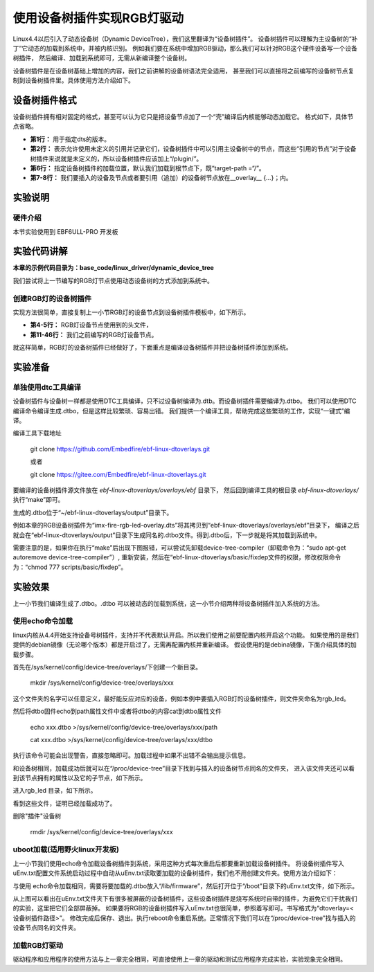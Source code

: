 .. vim: syntax=rst

使用设备树插件实现RGB灯驱动
====================================

Linux4.4以后引入了动态设备树（Dynamic DeviceTree），我们这里翻译为“设备树插件”。
设备树插件可以理解为主设备树的“补丁”它动态的加载到系统中，并被内核识别。
例如我们要在系统中增加RGB驱动，那么我们可以针对RGB这个硬件设备写一个设备树插件，
然后编译、加载到系统即可，无需从新编译整个设备树。

设备树插件是在设备树基础上增加的内容，我们之前讲解的设备树语法完全适用，
甚至我们可以直接将之前编写的设备树节点复制到设备树插件里。具体使用方法介绍如下。

设备树插件格式
~~~~~~~~~~~~~~~~~~~~~~~~~~~

设备树插件拥有相对固定的格式，甚至可以认为它只是把设备节点加了一个“壳”编译后内核能够动态加载它。
格式如下，具体节点省略。

.. code-block:: dts
    :caption: 设备树插件基本格式
    :linenos:

    /dts-v1/; 
    /plugin/; 
    
     / {
            fragment@0 {
                target-path = "/"; 
                __overlay__ {
                    /*在此添加要插入的节点*/
                };
            };
     };

- **第1行：** 用于指定dts的版本。
- **第2行：** 表示允许使用未定义的引用并记录它们，设备树插件中可以引用主设备树中的节点，而这些“引用的节点”对于设备树插件来说就是未定义的，所以设备树插件应该加上“/plugin/”。
- **第6行：** 指定设备树插件的加载位置，默认我们加载到根节点下，既“target-path =“/”。
- **第7-8行：** 我们要插入的设备及节点或者要引用（追加）的设备树节点放在__overlay_\_ {…}；内。

实验说明
~~~~~~~~~~~~~~~~~~~~~~~~~~~

硬件介绍
>>>>>>>>>>>>>>>>>>>>>

本节实验使用到 EBF6ULL-PRO 开发板

实验代码讲解
~~~~~~~~~~~~~~~~~~~~~~~~~~~

**本章的示例代码目录为：base_code/linux_driver/dynamic_device_tree**

我们尝试将上一节编写的RGB灯节点使用动态设备树的方式添加到系统中。

创建RGB灯的设备树插件
>>>>>>>>>>>>>>>>>>>>>

实现方法很简单，直接复制上一小节RGB灯的设备节点到设备树插件模板中，如下所示。

.. code-block:: dts
    :caption: rgb_led 设备树插件
    :linenos:

    /dts-v1/;
    /plugin/;
    
    #include "imx6ul-pinfunc.h" 
    #include "dt-bindings/gpio/gpio.h"
   
    / {
       fragment@0 {
           target-path = "/";
           __overlay__ {
               rgb_led2{ 
                   #address-cells = <1>;
                   #size-cells = <1>;
                   compatible = "fire,rgb_led21";
                   /*红灯节点*/
                   ranges;
                   rgb_led_red@0x020C406C{
                       compatible = "fire,rgb_led_red";
                       reg = <0x020C406C 0x00000004
                              0x020E006C 0x00000004
                              0x020E02F8 0x00000004
                              0x0209C000 0x00000004
                              0x0209C004 0x00000004>;
                       status = "okay";
                   };
                   /*绿灯节点*/
                   rgb_led_green@0x020C4074{
                       compatible = "fire,rgb_led_green";
                       reg = <0x020C4074 0x00000004
                              0x020E01E0 0x00000004
                              0x020E046C 0x00000004
                              0x020A8000 0x00000004
                              0x020A8004 0x00000004>;
                       status = "okay";
                   };
                   /*蓝灯节点*/
                   rgb_led_blue@0x020C4074{
                       compatible = "fire,rgb_led_blue";
                       reg = <0x020C4074 0x00000004
                              0x020E01DC 0x00000004
                              0x020E0468 0x00000004
                              0x020A8000 0x00000004
                              0x020A8004 0x00000004>;
                       status = "okay";
                   };
               };
           };
       };
    };

- **第4-5行：** RGB灯设备节点使用到的头文件，
- **第11-46行：** 我们之前编写的RGB灯设备节点。

就这样简单，RGB灯的设备树插件已经做好了，下面重点是编译设备树插件并把设备树插件添加到系统。


实验准备
~~~~~~~~~~~~~~~~~~~~~~~~~~~

单独使用dtc工具编译
>>>>>>>>>>>>>>>>>>>>>

设备树插件与设备树一样都是使用DTC工具编译，只不过设备树编译为.dtb。而设备树插件需要编译为.dtbo。
我们可以使用DTC编译命令编译生成.dtbo，但是这样比较繁琐、容易出错。
我们提供一个编译工具，帮助完成这些繁琐的工作，实现“一键式”编译。

编译工具下载地址

   git clone https://github.com/Embedfire/ebf-linux-dtoverlays.git
   
   或者
   
   git clone https://gitee.com/Embedfire/ebf-linux-dtoverlays.git

要编译的设备树插件源文件放在 *ebf-linux-dtoverlays/overlays/ebf* 目录下，
然后回到编译工具的根目录 *ebf-linux-dtoverlays/* 执行“make”即可。

生成的.dtbo位于“~/ebf-linux-dtoverlays/output”目录下。

例如本章的RGB设备树插件为“imx-fire-rgb-led-overlay.dts”将其拷贝到“ebf-linux-dtoverlays/overlays/ebf”目录下，
编译之后就会在“ebf-linux-dtoverlays/output”目录下生成同名的.dtbo文件。得到.dtbo后，下一步就是将其加载到系统中。

需要注意的是，如果你在执行“make”后出现下图报错，可以尝试先卸载device-tree-compiler（卸载命令为：“sudo apt-get autoremove device-tree-compiler”）,
重新安装，然后在“ebf-linux-dtoverlays/basic/fixdep文件的权限，修改权限命令为：“chmod 777 scripts/basic/fixdep”。

实验效果
~~~~~~~~~~~~~~~~~~~~~~~~~~~

上一小节我们编译生成了.dtbo。.dtbo 可以被动态的加载到系统，这一小节介绍两种将设备树插件加入系统的方法。

使用echo命令加载
>>>>>>>>>>>>>>>>>>>>>

linux内核从4.4开始支持设备号树插件，支持并不代表默认开启。所以我们使用之前要配置内核开启这个功能。
如果使用的是我们提供的debian镜像（无论哪个版本）都是开启过了，无需再配置内核并重新编译。
假设使用的是debina镜像，下面介绍具体的加载步骤。

首先在/sys/kernel/config/device-tree/overlays/下创建一个新目录。

   mkdir /sys/kernel/config/device-tree/overlays/xxx

这个文件夹的名字可以任意定义，最好能反应对应的设备，例如本例中要插入RGB灯的设备树插件，则文件夹命名为rgb_led。

然后将dtbo固件echo到path属性文件中或者将dtbo的内容cat到dtbo属性文件

   echo xxx.dtbo >/sys/kernel/config/device-tree/overlays/xxx/path

   cat xxx.dtbo >/sys/kernel/config/device-tree/overlays/xxx/dtbo

执行该命令可能会出现警告，直接忽略即可。加载过程中如果不出错不会输出提示信息。

和设备树相同，加载成功后就可以在“/proc/device-tree”目录下找到与插入的设备树节点同名的文件夹，
进入该文件夹还可以看到该节点拥有的属性以及它的子节点，如下所示。

.. image:: ./media/dynami002.png
   :align: center
   :alt: 02|

进入rgb_led 目录，如下所示。

.. image:: ./media/dynami003.png
   :align: center
   :alt: 02|

看到这些文件，证明已经加载成功了。

删除"插件"设备树

   rmdir /sys/kernel/config/device-tree/overlays/xxx

uboot加载(适用野火linux开发板)
>>>>>>>>>>>>>>>>>>>>>>>>>>>>>>>>>>>>>>>>>>

上一小节我们使用echo命令加载设备树插件到系统，采用这种方式每次重启后都要重新加载设备树插件。
将设备树插件写入uEnv.txt配置文件系统启动过程中自动从uEnv.txt读取要加载的设备树插件，我们也不用创建文件夹。使用方法介绍如下：

与使用 echo命令加载相同，需要将要加载的.dtbo放入“/lib/firmware”，然后打开位于“/boot”目录下的uEnv.txt文件，如下所示。

.. image:: ./media/dynami004.png
   :align: center
   :alt: 02|

从上图可以看出在uEnv.txt文件夹下有很多被屏蔽的设备树插件，这些设备树插件是烧写系统时自带的插件，为避免它们干扰我们的实验，这里把它们全部屏蔽掉。
如果要将RGB的设备树插件写入uEnv.txt也很简单，参照着写即可。书写格式为“dtoverlay=<设备树插件路径>”。
修改完成后保存、退出。执行reboot命令重启系统。正常情况下我们可以在“/proc/device-tree”找与插入的设备节点同名的文件夹。

加载RGB灯驱动
>>>>>>>>>>>>>>>>>>>>>>>>>>>>>>>>>>>>>>>>>>
驱动程序和应用程序的使用方法与上一章完全相同，可直接使用上一章的驱动和测试应用程序完成实验，实验现象完全相同。